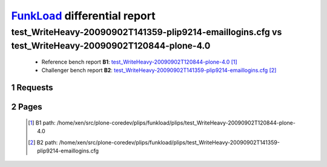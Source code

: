 =============================
FunkLoad_ differential report
=============================


.. sectnum::    :depth: 2


test_WriteHeavy-20090902T141359-plip9214-emaillogins.cfg vs test_WriteHeavy-20090902T120844-plone-4.0
=====================================================================================================

 * Reference bench report **B1**: `test_WriteHeavy-20090902T120844-plone-4.0 <../test_WriteHeavy-20090902T120844-plone-4.0/index.html>`_ [#]_
 * Challenger bench report **B2**: `test_WriteHeavy-20090902T141359-plip9214-emaillogins.cfg <../test_WriteHeavy-20090902T141359-plip9214-emaillogins.cfg/index.html>`_ [#]_


Requests
--------

 .. image:: rps_diff.png
 .. image:: request.png

Pages
-----

 .. image:: spps_diff.png
 .. [#] B1 path: /home/xen/src/plone-coredev/plips/funkload/plips/test\_WriteHeavy-20090902T120844-plone-4.0
 .. [#] B2 path: /home/xen/src/plone-coredev/plips/funkload/plips/test\_WriteHeavy-20090902T141359-plip9214-emaillogins.cfg
 .. _FunkLoad: http://funkload.nuxeo.org/
